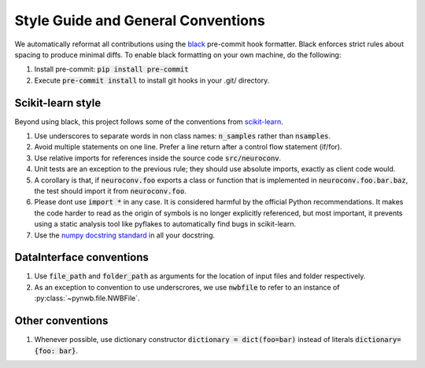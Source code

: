 Style Guide and General Conventions
===================================

We automatically reformat all contributions using the `black <https://black.readthedocs.io/en/stable/>`_
pre-commit hook formatter. Black enforces strict rules about spacing to produce minimal diffs. To enable black
formatting on your own machine, do the following:

1. Install pre-commit: :code:`pip install pre-commit`
2. Execute :code:`pre-commit install` to install git hooks in your .git/ directory.

Scikit-learn style
------------------
Beyond using black, this project follows some of the conventions from
`scikit-learn <https://scikit-learn.org/stable/>`_.

#. Use underscores to separate words in non class names: :code:`n_samples` rather than :code:`nsamples`.
#. Avoid multiple statements on one line. Prefer a line return after a control flow statement (if/for).
#. Use relative imports for references inside the source code :code:`src/neuroconv`.
#. Unit tests are an exception to the previous rule; they should use absolute imports, exactly as client code would.
#. A corollary is that, if :code:`neuroconv.foo` exports a class or function that is implemented in
   :code:`neuroconv.foo.bar.baz`, the test should import it from :code:`neuroconv.foo`.
#. Please dont use :code:`import *` in any case. It is considered harmful by the official Python recommendations. It
   makes the code harder to read as the origin of symbols is no longer explicitly referenced, but most important, it
   prevents using a static analysis tool like pyflakes to automatically find bugs in scikit-learn.
#. Use the `numpy docstring standard <https://numpydoc.readthedocs.io/en/latest/format.html#numpydoc-docstring-guide>`_ in
   all your docstring.

DataInterface conventions
---------------------------
#. Use :code:`file_path` and :code:`folder_path` as arguments for the location of input files and folder respectively.
#. As an exception to convention to use underscrores, we use :code:`nwbfile` to refer to an instance of
   :py:class:`~pynwb.file.NWBFile`.

Other conventions
-----------------
#. Whenever possible, use dictionary constructor :code:`dictionary = dict(foo=bar)`  instead of literals
   :code:`dictionary={foo: bar}`.
